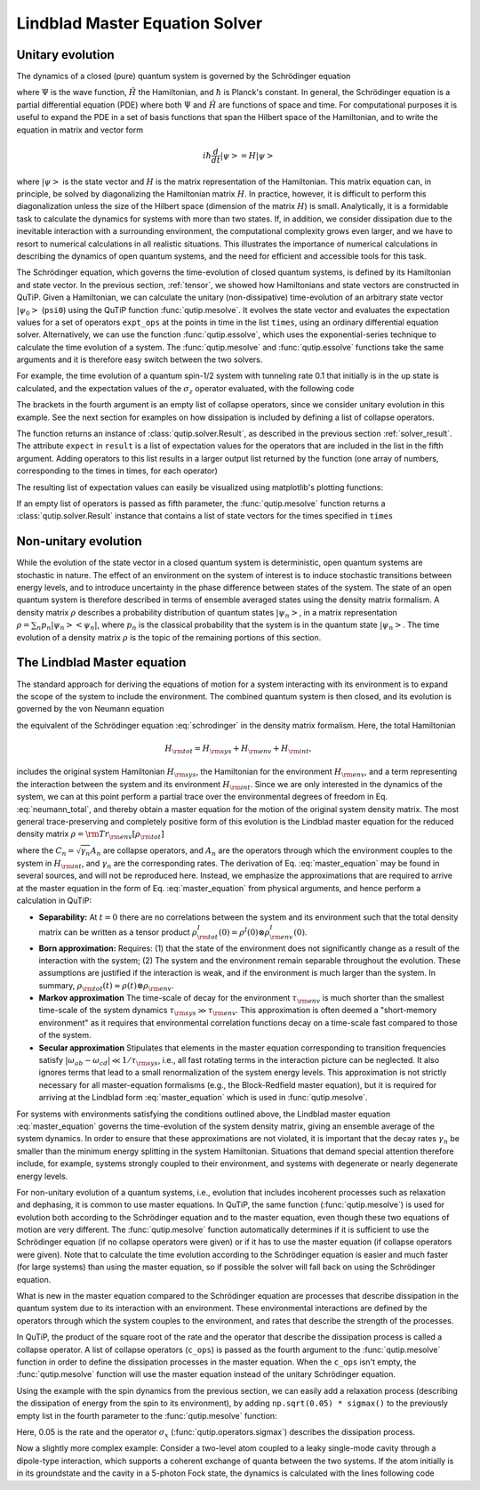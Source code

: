 .. QuTiP 
   Copyright (C) 2011-2012, Paul D. Nation & Robert J. Johansson

.. _master:

*********************************
Lindblad Master Equation Solver
*********************************

.. _master-unitary:

.. ipython::
   :suppress:

   In [1]: from qutip import *
   
   In [1]: import numpy as np
   
   In [1]: from pylab import *

Unitary evolution
====================
The dynamics of a closed (pure) quantum system is governed by the Schrödinger equation

.. math::
   :label: schrodinger

	i\hbar\frac{\partial}{\partial t}\Psi = \hat H \Psi,

where :math:`\Psi` is the wave function, :math:`\hat H` the Hamiltonian, and :math:`\hbar` is Planck's constant. In general, the Schrödinger equation is a partial differential equation (PDE) where both :math:`\Psi` and :math:`\hat H` are functions of space and time. For computational purposes it is useful to expand the PDE in a set of basis functions that span the Hilbert space of the Hamiltonian, and to write the equation in matrix and vector form

.. math::
   
   i\hbar\frac{d}{dt}\left|\psi\right> = H \left|\psi\right>

where :math:`\left|\psi\right>` is the state vector and :math:`H` is the matrix representation of the Hamiltonian. This matrix equation can, in principle, be solved by diagonalizing the Hamiltonian matrix :math:`H`. In practice, however, it is difficult to perform this diagonalization unless the size of the Hilbert space (dimension of the matrix :math:`H`) is small. Analytically, it is a formidable task to calculate the dynamics for systems with more than two states. If, in addition, we consider dissipation due to the inevitable interaction with a surrounding environment, the computational complexity grows even larger, and we have to resort to numerical calculations in all realistic situations. This illustrates the importance of numerical calculations in describing the dynamics of open quantum systems, and the need for efficient and accessible tools for this task.

The Schrödinger equation, which governs the time-evolution of closed quantum systems, is defined by its Hamiltonian and state vector. In the previous section, :ref:`tensor`, we showed how Hamiltonians and state vectors are constructed in QuTiP. Given a Hamiltonian, we can calculate the unitary (non-dissipative) time-evolution of an arbitrary state vector :math:`\left|\psi_0\right>` (``psi0``) using the QuTiP function :func:`qutip.mesolve`. It evolves the state vector and evaluates the expectation values for a set of operators ``expt_ops`` at the points in time in the list ``times``, using an ordinary differential equation solver. Alternatively, we can use the function :func:`qutip.essolve`, which uses the exponential-series technique to calculate the time evolution of a system. The :func:`qutip.mesolve` and :func:`qutip.essolve` functions take the same arguments and it is therefore easy switch between the two solvers. 

For example, the time evolution of a quantum spin-1/2 system with tunneling rate 0.1 that initially is in the up state is calculated, and the  expectation values of the :math:`\sigma_z` operator evaluated, with the following code

.. ipython::

    In [1]: H = 2 * np.pi * 0.1 * sigmax()
    
    In [1]: psi0 = basis(2, 0)
    
    In [1]: times = np.linspace(0.0, 10.0, 20)
    
    In [1]: result = mesolve(H, psi0, times, [], [sigmaz()])

The brackets in the fourth argument is an empty list of collapse operators, since we consider unitary evolution in this example. See the next section for examples on how dissipation is included by defining a list of collapse operators.

The function returns an instance of :class:`qutip.solver.Result`, as described in the previous section :ref:`solver_result`. The attribute ``expect`` in ``result`` is a list of expectation values for the operators that are included in the list in the fifth argument. Adding operators to this list results in a larger output list returned by the function (one array of numbers, corresponding to the times in times, for each operator)

.. ipython::
    
    In [1]: result = mesolve(H, psi0, times, [], [sigmaz(), sigmay()])
    
    In [1]: result.expect
  
The resulting list of expectation values can easily be visualized using matplotlib's plotting functions:

.. ipython::

    In [1]: H = 2 * np.pi * 0.1 * sigmax()

    In [1]: psi0 = basis(2, 0)

    In [1]: times = np.linspace(0.0, 10.0, 100)

    In [1]: result = mesolve(H, psi0, times, [], [sigmaz(), sigmay()])

    In [1]: fig, ax = subplots()

    In [1]: ax.plot(result.times, result.expect[0]);

    In [1]: ax.plot(result.times, result.expect[1]);

    In [1]: ax.set_xlabel('Time');

    In [1]: ax.set_ylabel('Expectation values');

    In [1]: ax.legend(("Sigma-Z", "Sigma-Y"));

	@savefig guide-dynamics-qubit.png width=5.0in align=center
    In [1]: show()

If an empty list of operators is passed as fifth parameter, the :func:`qutip.mesolve` function returns a :class:`qutip.solver.Result` instance that contains a list of state vectors for the times specified in ``times``

.. ipython::

    In [1]: times = [0.0, 1.0]
    
    In [1]: result = mesolve(H, psi0, times, [], [])
    
    In [1]: result.states

.. _master-nonunitary:

Non-unitary evolution
=======================

While the evolution of the state vector in a closed quantum system is deterministic, open quantum systems are stochastic in nature. The effect of an environment on the system of interest is to induce stochastic transitions between energy levels, and to introduce uncertainty in the phase difference between states of the system. The state of an open quantum system is therefore described in terms of ensemble averaged states using the density matrix formalism. A density matrix :math:`\rho` describes a probability distribution of quantum states :math:`\left|\psi_n\right>`, in a matrix representation :math:`\rho = \sum_n p_n \left|\psi_n\right>\left<\psi_n\right|`, where :math:`p_n` is the classical probability that the system is in the quantum state :math:`\left|\psi_n\right>`. The time evolution of a density matrix :math:`\rho` is the topic of the remaining portions of this section.

.. _master-master:

The Lindblad Master equation
=============================

The standard approach for deriving the equations of motion for a system interacting with its environment is to expand the scope of the system to include the environment. The combined quantum system is then closed, and its evolution is governed by the von Neumann equation

.. math::
   :label: neumann_total
   
   \dot \rho_{\rm tot}(t) = -\frac{i}{\hbar}[H_{\rm tot}, \rho_{\rm tot}(t)],

the equivalent of the Schrödinger equation :eq:`schrodinger` in the density matrix formalism. Here, the total Hamiltonian 

.. math::

 	H_{\rm tot} = H_{\rm sys} + H_{\rm env} + H_{\rm int},

includes the original system Hamiltonian :math:`H_{\rm sys}`, the Hamiltonian for the environment :math:`H_{\rm env}`, and a term representing the interaction between the system and its environment :math:`H_{\rm int}`. Since we are only interested in the dynamics of the system, we can at this point perform a partial trace over the environmental degrees of freedom in Eq. :eq:`neumann_total`, and thereby obtain a master equation for the motion of the original system density matrix. The most general trace-preserving and completely positive form of this evolution is the Lindblad master equation for the reduced density matrix :math:`\rho = {\rm Tr}_{\rm env}[\rho_{\rm tot}]` 

.. math::
	:label: master_equation

	\dot\rho(t)=-\frac{i}{\hbar}[H(t),\rho(t)]+\sum_n \frac{1}{2} \left[2 C_n \rho(t) C_n^{+} - \rho(t) C_n^{+} C_n - C_n^{+} C_n \rho(t)\right]

where the :math:`C_n = \sqrt{\gamma_n} A_n` are collapse operators, and :math:`A_n` are the operators through which the environment couples to the system in :math:`H_{\rm int}`, and :math:`\gamma_n` are the corresponding rates.  The derivation of Eq. :eq:`master_equation` may be found in several sources, and will not be reproduced here.  Instead, we emphasize the approximations that are required to arrive at the master equation in the form of Eq. :eq:`master_equation` from physical arguments, and hence perform a calculation in QuTiP:

- **Separability:** At :math:`t=0` there are no correlations between the system and its environment such that the total density matrix can be written as a tensor product :math:`\rho^I_{\rm tot}(0) = \rho^I(0) \otimes \rho^I_{\rm env}(0)`.

- **Born approximation:** Requires: (1) that the state of the environment does not significantly change as a result of the interaction with the system;  (2) The system and the environment remain separable throughout the evolution. These assumptions are justified if the interaction is weak, and if the environment is much larger than the system. In summary, :math:`\rho_{\rm tot}(t) \approx \rho(t)\otimes\rho_{\rm env}`.

- **Markov approximation** The time-scale of decay for the environment :math:`\tau_{\rm env}` is much shorter than the smallest time-scale of the system dynamics :math:`\tau_{\rm sys} \gg \tau_{\rm env}`. This approximation is often deemed a "short-memory environment" as it requires that environmental correlation functions decay on a time-scale fast compared to those of the system.

- **Secular approximation** Stipulates that elements in the master equation corresponding to transition frequencies satisfy :math:`|\omega_{ab}-\omega_{cd}| \ll 1/\tau_{\rm sys}`, i.e., all fast rotating terms in the interaction picture can be neglected. It also ignores terms that lead to a small renormalization of the system energy levels. This approximation is not strictly necessary for all master-equation formalisms (e.g., the Block-Redfield master equation), but it is required for arriving at the Lindblad form :eq:`master_equation` which is used in :func:`qutip.mesolve`.


For systems with environments satisfying the conditions outlined above, the Lindblad master equation :eq:`master_equation` governs the time-evolution of the system density matrix, giving an ensemble average of the system dynamics. In order to ensure that these approximations are not violated, it is important that the decay rates :math:`\gamma_n` be smaller than the minimum energy splitting in the system Hamiltonian. Situations that demand special attention therefore include, for example, systems strongly coupled to their environment, and systems with degenerate or nearly degenerate energy levels. 


For non-unitary evolution of a quantum systems, i.e., evolution that includes
incoherent processes such as relaxation and dephasing, it is common to use
master equations. In QuTiP, the same function (:func:`qutip.mesolve`) is used for 
evolution both according to the Schrödinger equation and to the master equation,
even though these two equations of motion are very different. The :func:`qutip.mesolve`
function automatically determines if it is sufficient to use the Schrödinger 
equation (if no collapse operators were given) or if it has to use the
master equation (if collapse operators were given). Note that to calculate
the time evolution according to the Schrödinger equation is easier and much
faster (for large systems) than using the master equation, so if possible the
solver will fall back on using the Schrödinger equation.

What is new in the master equation compared to the Schrödinger equation are
processes that describe dissipation in the quantum system due to its interaction
with an environment. These environmental interactions are defined by the
operators through which the system couples to the environment, and rates that
describe the strength of the processes.

In QuTiP, the product of the square root of the rate and the operator that 
describe the dissipation process is called a collapse operator. A list of 
collapse operators (``c_ops``) is passed as the fourth argument to the 
:func:`qutip.mesolve` function in order to define the dissipation processes in the master
equation. When the ``c_ops`` isn't empty, the :func:`qutip.mesolve` function will use
the master equation instead of the unitary Schrödinger equation.

Using the example with the spin dynamics from the previous section, we can
easily add a relaxation process (describing the dissipation of energy from the
spin to its environment), by adding ``np.sqrt(0.05) * sigmax()`` to
the previously empty list in the fourth parameter to the :func:`qutip.mesolve` function:


.. ipython::

    In [1]: times = np.linspace(0.0, 10.0, 100)

    In [1]: result = mesolve(H, psi0, times, [np.sqrt(0.05) * sigmax()], [sigmaz(), sigmay()])

    In [1]: fig, ax = subplots()

    In [1]: ax.plot(times, result.expect[0]);

    In [1]: ax.plot(times, result.expect[1]);

    In [1]: ax.set_xlabel('Time');

    In [1]: ax.set_ylabel('Expectation values');

    In [1]: ax.legend(("Sigma-Z", "Sigma-Y"));

	@savefig guide-qubit-dynamics-dissip.png width=5.0in align=center
    In [1]: show()


Here, 0.05 is the rate and the operator :math:`\sigma_x` (:func:`qutip.operators.sigmax`) describes the dissipation 
process.

Now a slightly more complex example: Consider a two-level atom coupled to a leaky single-mode cavity through a dipole-type interaction, which supports a coherent exchange of quanta between the two systems. If the atom initially is in its groundstate and the cavity in a 5-photon Fock state, the dynamics is calculated with the lines following code

.. ipython::
    
    In [1]: times = np.linspace(0.0, 10.0, 200)
    
    In [1]: psi0 = tensor(fock(2,0), fock(10, 5))
    
    In [1]: a  = tensor(qeye(2), destroy(10))
    
    In [1]: sm = tensor(destroy(2), qeye(10))
    
    In [1]: H = 2 * np.pi * a.dag() * a + 2 * np.pi * sm.dag() * sm + \
       ...: 2 * np.pi * 0.25 * (sm * a.dag() + sm.dag() * a)
    
    In [1]: result = mesolve(H, psi0, times, [np.sqrt(0.1)*a], [a.dag()*a, sm.dag()*sm])
    
    In [1]: figure()
    
    In [1]: plot(times, result.expect[0])
    
    In [1]: plot(times, result.expect[1])
    
    In [1]: xlabel('Time')
    
    In [1]: ylabel('Expectation values')
    
    In [1]: legend(("cavity photon number", "atom excitation probability"))
    
    @savefig guide-dynamics-jc.png width=5.0in align=center
    In [1]: show()







